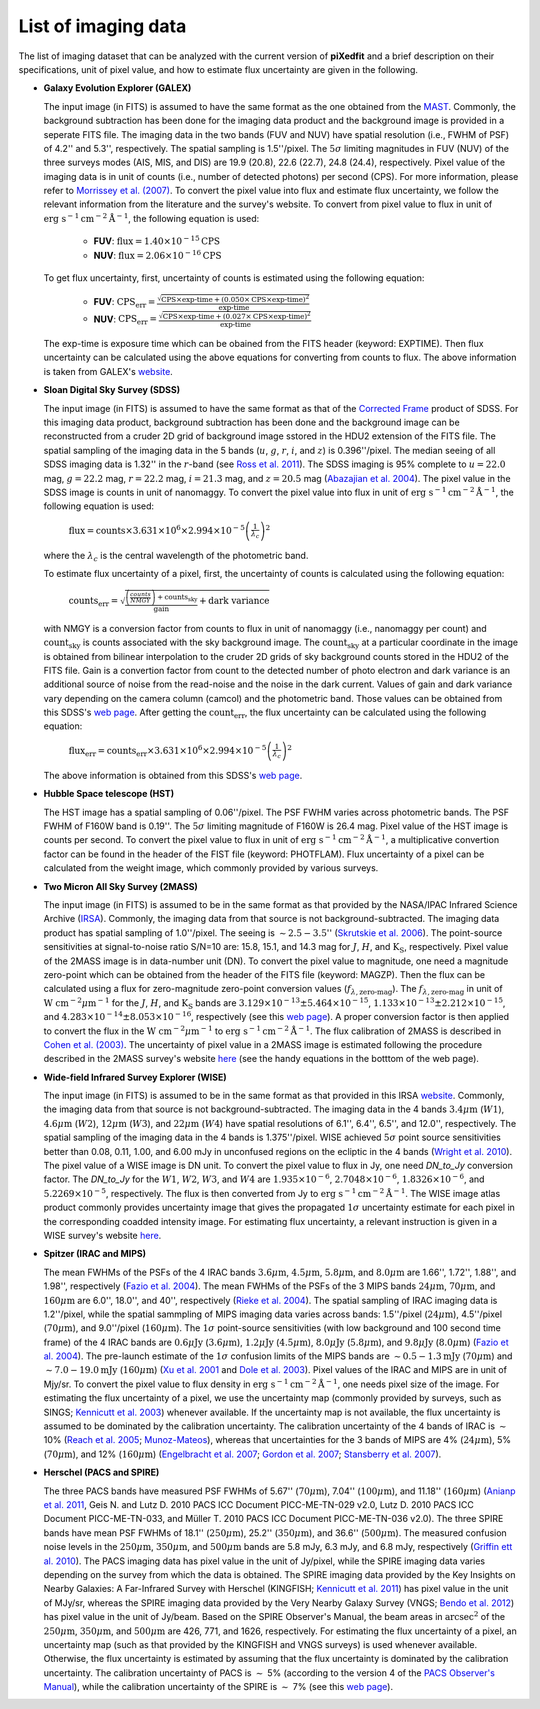 List of imaging data
=====================

The list of imaging dataset that can be analyzed with the current version of **piXedfit** 
and a brief description on their specifications, unit of pixel value, and how to estimate flux uncertainty are given in the following. 

*   **Galaxy Evolution Explorer (GALEX)**
    
    The input image (in FITS) is assumed to have the same format as the one obtained from the `MAST <http://galex.stsci.edu/GR6/>`_. 
    Commonly, the background subtraction has been done for the imaging data product and the background image is provided in a seperate FITS file.     
    The imaging data in the two bands (FUV and NUV) have spatial resolution (i.e., FWHM of PSF) of 4.2'' and 5.3'', respectively. 
    The spatial sampling is 1.5''/pixel. The :math:`5\sigma` limiting magnitudes in FUV (NUV) of the three surveys modes (AIS, MIS, and DIS)
    are 19.9 (20.8), 22.6 (22.7), 24.8 (24.4), respectively. Pixel value of the imaging data is in unit of counts (i.e., number of detected photons) per second (CPS).
    For more information, please refer to `Morrissey et al. (2007) <https://ui.adsabs.harvard.edu/abs/2007ApJS..173..682M/abstract>`_.
    To convert the pixel value into flux and estimate flux uncertainty,
    we follow the relevant information from the literature and the survey's website.
    To convert from pixel value to flux in unit of :math:`\text{erg }\text{s}^{-1}\text{cm}^{-2}{\text{Å}}^{-1}`, the following equation is used:

        *   **FUV**:    :math:`\text{flux} = 1.40 \times 10^{-15} \text{CPS}`
        *   **NUV**:    :math:`\text{flux} = 2.06 \times 10^{-16} \text{CPS}`

    
    To get flux uncertainty, first, uncertainty of counts is estimated using the following equation:

        *   **FUV**:    :math:`\text{CPS}_{\text{err}} = \frac{\sqrt{\text{CPS}\times \text{exp-time} + (0.050\times \text{CPS}\times \text{exp-time})^{2}}}{\text{exp-time}}`
        *   **NUV**:    :math:`\text{CPS}_{\text{err}} = \frac{\sqrt{\text{CPS}\times \text{exp-time} + (0.027\times \text{CPS}\times \text{exp-time})^{2}}}{\text{exp-time}}`         

    The exp-time is exposure time which can be obained from the FITS header (keyword: EXPTIME). Then flux uncertainty can be calculated using the above equations for 
    converting from counts to flux. The above information is taken from GALEX's `website <https://asd.gsfc.nasa.gov/archive/galex/FAQ/counts_background.html>`_.


*   **Sloan Digital Sky Survey (SDSS)** 

    The input image (in FITS) is assumed to have the same format as that of the `Corrected Frame <https://dr16.sdss.org/datamodel/files/BOSS_PHOTOOBJ/frames/RERUN/RUN/CAMCOL/frame.html>`_ product of SDSS. 
    For this imaging data product, background subtraction has been done and the background image can be reconstructed from a cruder 2D grid of background image sstored in the HDU2 extension of the FITS file.
    The spatial sampling of the imaging data in the 5 bands (:math:`u`, :math:`g`, :math:`r`, :math:`i`, and :math:`z`) is 0.396''/pixel. 
    The median seeing of all SDSS imaging data is 1.32'' in the :math:`r`-band (see `Ross et al. 2011 <https://ui.adsabs.harvard.edu/abs/2011MNRAS.417.1350R/abstract>`_).
    The SDSS imaging is 95% complete to :math:`u=22.0` mag, :math:`g=22.2` mag, :math:`r=22.2` mag, :math:`i=21.3` mag, and :math:`z=20.5` mag (`Abazajian et al. 2004 <https://ui.adsabs.harvard.edu/abs/2004AJ....128..502A/abstract>`_).
    The pixel value in the SDSS image is counts in unit of nanomaggy. To convert the pixel value into flux in unit of :math:`\text{erg }\text{s}^{-1}\text{cm}^{-2}{\text{Å}}^{-1}`, 
    the following equation is used:
    
            :math:`\text{flux} = \text{counts}\times 3.631\times 10^{6}\times 2.994\times 10^{-5} \left(\frac{1}{\lambda_{c}}\right)^{2}` 
    
    where the :math:`\lambda_{c}` is the central wavelength of the photometric band.

    To estimate flux uncertainty of a pixel, first, the uncertainty of counts is calculated using the following equation:

            :math:`\text{counts}_{\text{err}} = \sqrt{\frac{\left(\frac{counts}{NMGY}\right) + \text{counts}_{\text{sky}}}{\text{gain}} + \text{dark variance}}`   

    with NMGY is a conversion factor from counts to flux in unit of nanomaggy (i.e., nanomaggy per count) and :math:`\text{count}_{\text{sky}}` is counts
    associated with the sky background image. The :math:`\text{count}_{\text{sky}}` at a particular coordinate in the image is obtained from bilinear interpolation 
    to the cruder 2D grids of sky background counts stored in the HDU2 of the FITS file. Gain is a convertion factor from count to the detected number of 
    photo electron and dark variance is an additional source of noise from the read-noise and the noise in the dark current. Values of gain and dark variance 
    vary depending on the camera column (camcol) and the photometric band. Those values can be obtained from this SDSS's `web page <https://dr16.sdss.org/datamodel/files/BOSS_PHOTOOBJ/frames/RERUN/RUN/CAMCOL/frame.html>`_.
    After getting the :math:`\text{count}_{\text{err}}`, the flux uncertainty can be calculated using the following equation:

            :math:`\text{flux_err} = \text{counts}_{\text{err}} \times 3.631\times 10^{6}\times 2.994\times 10^{-5} \left(\frac{1}{\lambda_{c}}\right)^{2}`   

    The above information is obtained from this SDSS's `web page <https://dr16.sdss.org/datamodel/files/BOSS_PHOTOOBJ/frames/RERUN/RUN/CAMCOL/frame.html>`_. 


*   **Hubble Space telescope (HST)**

    The HST image has a spatial sampling of 0.06''/pixel. The PSF FWHM varies across photometric bands. The PSF FWHM of F160W band is 0.19''. 
    The :math:`5\sigma` limiting magnitude of F160W is 26.4 mag. Pixel value of the HST image is counts per second. To convert the pixel value 
    to flux in unit of :math:`\text{erg }\text{s}^{-1}\text{cm}^{-2}{\text{Å}}^{-1}`, a multiplicative convertion factor can be found in the 
    header of the FIST file (keyword: PHOTFLAM). Flux uncertainty of a pixel can be calculated from the weight image, which commonly provided 
    by various surveys.   


*   **Two Micron All Sky Survey (2MASS)**

    The input image (in FITS) is assumed to be in the same format as that provided by the NASA/IPAC Infrared Science Archive (`IRSA <https://irsa.ipac.caltech.edu/applications/2MASS/IM/>`_).
    Commonly, the imaging data from that source is not background-subtracted.
    The imaging data product has spatial sampling of 1.0''/pixel. The seeing is :math:`\sim 2.5-3.5`'' (`Skrutskie et al. 2006 <https://ui.adsabs.harvard.edu/abs/2006AJ....131.1163S/abstract>`_).
    The point-source sensitivities at signal-to-noise ratio S/N=10 are: 15.8, 15.1, and 14.3 mag for :math:`J`, :math:`H`, and :math:`\text{K}_{\text{S}}`, respectively.
    Pixel value of the 2MASS image is in data-number unit (DN). To convert the pixel value to magnitude, one need a magnitude zero-point which can be obtained 
    from the header of the FITS file (keyword: MAGZP). Then the flux can be calculated using a flux for zero-magnitude zero-point conversion values (:math:`f_{\lambda,\text{zero-mag}}`). 
    The :math:`f_{\lambda,\text{zero-mag}}` in unit of :math:`\text{W }\text{cm}^{-2}\mu\text{m}^{-1}` for the :math:`J`, :math:`H`, and :math:`\text{K}_{\text{S}}` bands 
    are :math:`3.129\times 10^{-13} \pm 5.464\times 10^{-15}`, :math:`1.133\times 10^{-13}\pm 2.212\times 10^{-15}`, and :math:`4.283\times 10^{-14}\pm 8.053\times 10^{-16}`, respectively (see this `web page <https://old.ipac.caltech.edu/2mass/releases/allsky/doc/sec6_4a.html>`_).
    A proper conversion factor is then applied to convert the flux in the :math:`\text{W }\text{cm}^{-2}\mu\text{m}^{-1}` to :math:`\text{erg }\text{s}^{-1}\text{cm}^{-2}{\text{Å}}^{-1}`. 
    The flux calibration of 2MASS is described in `Cohen et al. (2003) <https://ui.adsabs.harvard.edu/abs/2003AJ....126.1090C/abstract>`_. The uncertainty of pixel value in a 2MASS 
    image is estimated following the procedure described in the 2MASS survey's website `here <https://wise2.ipac.caltech.edu/staff/jarrett/2mass/3chan/noise/>`_ (see the handy equations in the botttom of the web page). 


*   **Wide-field Infrared Survey Explorer (WISE)**

    The input image (in FITS) is assumed to be in the same format as that provided in this IRSA `website <https://irsa.ipac.caltech.edu/applications/wise/>`_.
    Commonly, the imaging data from that source is not background-subtracted.
    The imaging data in the 4 bands :math:`3.4\mu \text{m}` (:math:`W1`), :math:`4.6\mu \text{m}` (:math:`W2`), :math:`12\mu \text{m}` (:math:`W3`), and :math:`22\mu \text{m}` (:math:`W4`) have 
    spatial resolutions of 6.1'', 6.4'', 6.5'', and 12.0'', respectively. The spatial sampling of the imaging data in the 4 bands is 1.375''/pixel.
    WISE achieved :math:`5\sigma` point source sensitivities better than 0.08, 0.11, 1.00, and 6.00 mJy in unconfused regions on the ecliptic in the 4 bands (`Wright et al. 2010 <https://ui.adsabs.harvard.edu/abs/2010AJ....140.1868W/abstract>`_).
    The pixel value of a WISE image is DN unit. To convert the pixel value to flux in Jy, one need *DN_to_Jy* conversion factor. The *DN_to_Jy* for the 
    :math:`W1`, :math:`W2`, :math:`W3`, and :math:`W4` are :math:`1.935\times 10^{-6}`, :math:`2.7048\times 10^{-6}`, :math:`1.8326\times 10^{-6}`, and 
    :math:`5.2269\times 10^{-5}`, respectively. The flux is then converted from Jy to :math:`\text{erg }\text{s}^{-1}\text{cm}^{-2}{\text{Å}}^{-1}`.
    The WISE image atlas product commonly provides uncertainty image that gives the propagated :math:`1\sigma` uncertainty estimate for each pixel in the 
    corresponding coadded intensity image. For estimating flux uncertainty, a relevant instruction is given in a WISE survey's website `here <https://wise2.ipac.caltech.edu/docs/release/allsky/expsup/sec2_3f.html>`_.   


*   **Spitzer (IRAC and MIPS)**

    The mean FWHMs of the PSFs of the 4 IRAC bands :math:`3.6\mu \text{m}`, :math:`4.5\mu \text{m}`, :math:`5.8\mu \text{m}`, and :math:`8.0\mu \text{m}` are 
    1.66'', 1.72'', 1.88'', and 1.98'', respectively (`Fazio et al. 2004 <https://ui.adsabs.harvard.edu/abs/2004ApJS..154...10F/abstract>`_). The mean FWHMs of the 
    PSFs of the 3 MIPS bands :math:`24\mu \text{m}`, :math:`70\mu \text{m}`, and :math:`160\mu \text{m}` are 6.0'', 18.0'', and 40'', respectively (`Rieke et al. 2004 <https://ui.adsabs.harvard.edu/abs/2004ApJS..154...25R/abstract>`_). 
    The spatial sampling of IRAC imaging data is 1.2''/pixel, while the spatial sammpling of MIPS imaging data varies across bands: 1.5''/pixel (:math:`24\mu \text{m}`), 
    4.5''/pixel (:math:`70\mu \text{m}`), and 9.0''/pixel (:math:`160\mu \text{m}`). The :math:`1\sigma` point-source sensitivities (with low background and 100 second time frame) of the 4 IRAC bands are 
    :math:`0.6\mu \text{Jy}` (:math:`3.6\mu \text{m}`), :math:`1.2\mu \text{Jy}` (:math:`4.5\mu \text{m}`), :math:`8.0\mu \text{Jy}` (:math:`5.8\mu \text{m}`), and 
    :math:`9.8\mu \text{Jy}` (:math:`8.0\mu \text{m}`) (`Fazio et al. 2004 <https://ui.adsabs.harvard.edu/abs/2004ApJS..154...10F/abstract>`_).
    The pre-launch estimate of the :math:`1\sigma` confusion limits of the MIPS bands are :math:`\sim 0.5-1.3 \text{mJy}` (:math:`70\mu \text{m}`) and 
    :math:`\sim 7.0-19.0 \text{mJy}` (:math:`160\mu \text{m}`) (`Xu et al. 2001 <https://ui.adsabs.harvard.edu/abs/2001ApJ...562..179X/abstract>`_ and `Dole et al. 2003 <https://iopscience.iop.org/article/10.1086/346130>`_).
    Pixel values of the IRAC and MIPS are in unit of Mjy/sr. To convert the pixel value to flux density in :math:`\text{erg }\text{s}^{-1}\text{cm}^{-2}{\text{Å}}^{-1}`, one 
    needs pixel size of the image. For estimating the flux uncertainty of a pixel, we use the uncertainty map (commonly provided by surveys, such as SINGS; `Kennicutt et al. 2003 <https://ui.adsabs.harvard.edu/abs/2003PASP..115..928K/abstract>`_) 
    whenever available. If the uncertainty map is not available, the flux uncertainty is assumed to be dominated by the calibration uncertainty. 
    The calibration uncertainty of the 4 bands of IRAC is :math:`\sim` 10% (`Reach et al. 2005 <https://ui.adsabs.harvard.edu/abs/2005PASP..117..978R/abstract>`_; `Munoz-Mateos <https://ui.adsabs.harvard.edu/abs/2009ApJ...703.1569M/abstract>`_), 
    whereas that uncertainties for the 3 bands of MIPS are 4% (:math:`24\mu \text{m}`), 5% (:math:`70\mu \text{m}`), and 12% (:math:`160\mu \text{m}`) 
    (`Engelbracht et al. 2007 <https://ui.adsabs.harvard.edu/abs/2007PASP..119..994E/abstract>`_; `Gordon et al. 2007 <https://ui.adsabs.harvard.edu/abs/2007PASP..119.1019G/abstract>`_; `Stansberry et al. 2007 <https://ui.adsabs.harvard.edu/abs/2007PASP..119.1038S/abstract>`_).


*   **Herschel (PACS and SPIRE)**  

    The three PACS bands have measured PSF FWHMs of 5.67'' (:math:`70\mu \text{m}`), 7.04'' (:math:`100\mu \text{m}`), and 11.18'' (:math:`160\mu \text{m}`) 
    (`Anianp et al. 2011 <https://ui.adsabs.harvard.edu/abs/2011PASP..123.1218A/abstract>`_, Geis N. and Lutz D. 2010 PACS ICC Document PICC-ME-TN-029 v2.0, Lutz D. 2010 PACS ICC Document PICC-ME-TN-033, and Müller T. 2010 PACS ICC Document PICC-ME-TN-036 v2.0).  
    The three SPIRE bands have mean PSF FWHMs of 18.1'' (:math:`250\mu \text{m}`), 25.2'' (:math:`350\mu \text{m}`), and 36.6'' (:math:`500\mu \text{m}`).
    The measured confusion noise levels in the :math:`250\mu \text{m}`, :math:`350\mu \text{m}`, and :math:`500\mu \text{m}` bands are 5.8 mJy, 6.3 mJy, and 6.8 mJy, respectively 
    (`Griffin ett al. 2010 <https://ui.adsabs.harvard.edu/abs/2010A%26A...518L...3G/abstract>`_). The PACS imaging data has pixel value in the unit of 
    Jy/pixel, while the SPIRE imaging data varies depending on the survey from which the data is obtained. The SPIRE imaging data provided by the 
    Key Insights on Nearby Galaxies: A Far-Infrared Survey with Herschel (KINGFISH; `Kennicutt et al. 2011 <https://ui.adsabs.harvard.edu/abs/2011PASP..123.1347K/abstract>`_) 
    has pixel value in the unit of MJy/sr, whereas the SPIRE imaging data provided by the Very Nearby Galaxy Survey (VNGS; `Bendo et al. 2012 <https://academic.oup.com/mnras/article/419/3/1833/1061333>`_) 
    has pixel value in the unit of Jy/beam. Based on the SPIRE Observer's Manual, the beam areas in :math:`\text{arcsec}^{2}` of the :math:`250\mu \text{m}`, :math:`350\mu \text{m}`, and 
    :math:`500\mu \text{m}` are 426, 771, and 1626, respectively. For estimating the flux uncertainty of a pixel, an uncertainty map (such as that provided 
    by the KINGFISH and VNGS surveys) is used whenever available. Otherwise, the flux uncertainty is estimated by assuming that the flux uncertainty is 
    dominated by the calibration uncertainty. The calibration uncertainty of PACS is :math:`\sim` 5% (according to the version 4 of the `PACS Observer's Manual <http://herschel.esac.esa.int/Docs/PACS/html/pacs_om.html>`_), while 
    the calibration uncertainty of the SPIRE is :math:`\sim` 7% (see this `web page <https://www.cosmos.esa.int/web/herschel/legacy-documentation-spire/>`_).    


    
